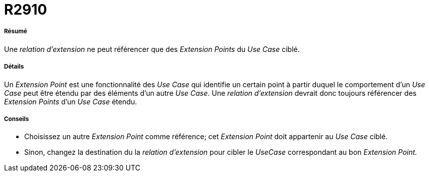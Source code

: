 // Disable all captions for figures.
:!figure-caption:
// Path to the stylesheet files
:stylesdir: .




= R2910




===== Résumé

Une _relation d'extension_ ne peut référencer que des _Extension Points_ du _Use Case_ ciblé.




===== Détails

Un _Extension Point_ est une fonctionnalité des _Use Case_ qui identifie un certain point à partir duquel le comportement d'un _Use Case_ peut être étendu par des éléments d'un autre _Use Case_. Une _relation d'extension_ devrait donc toujours référencer des _Extension Points_ d'un _Use Case_ étendu.




===== Conseils

* Choisissez un autre _Extension Point_ comme référence; cet _Extension Point_ doit appartenir au _Use Case_ ciblé.
* Sinon, changez la destination du la _relation d'extension_ pour cibler le _UseCase_ correspondant au bon _Extension Point._


